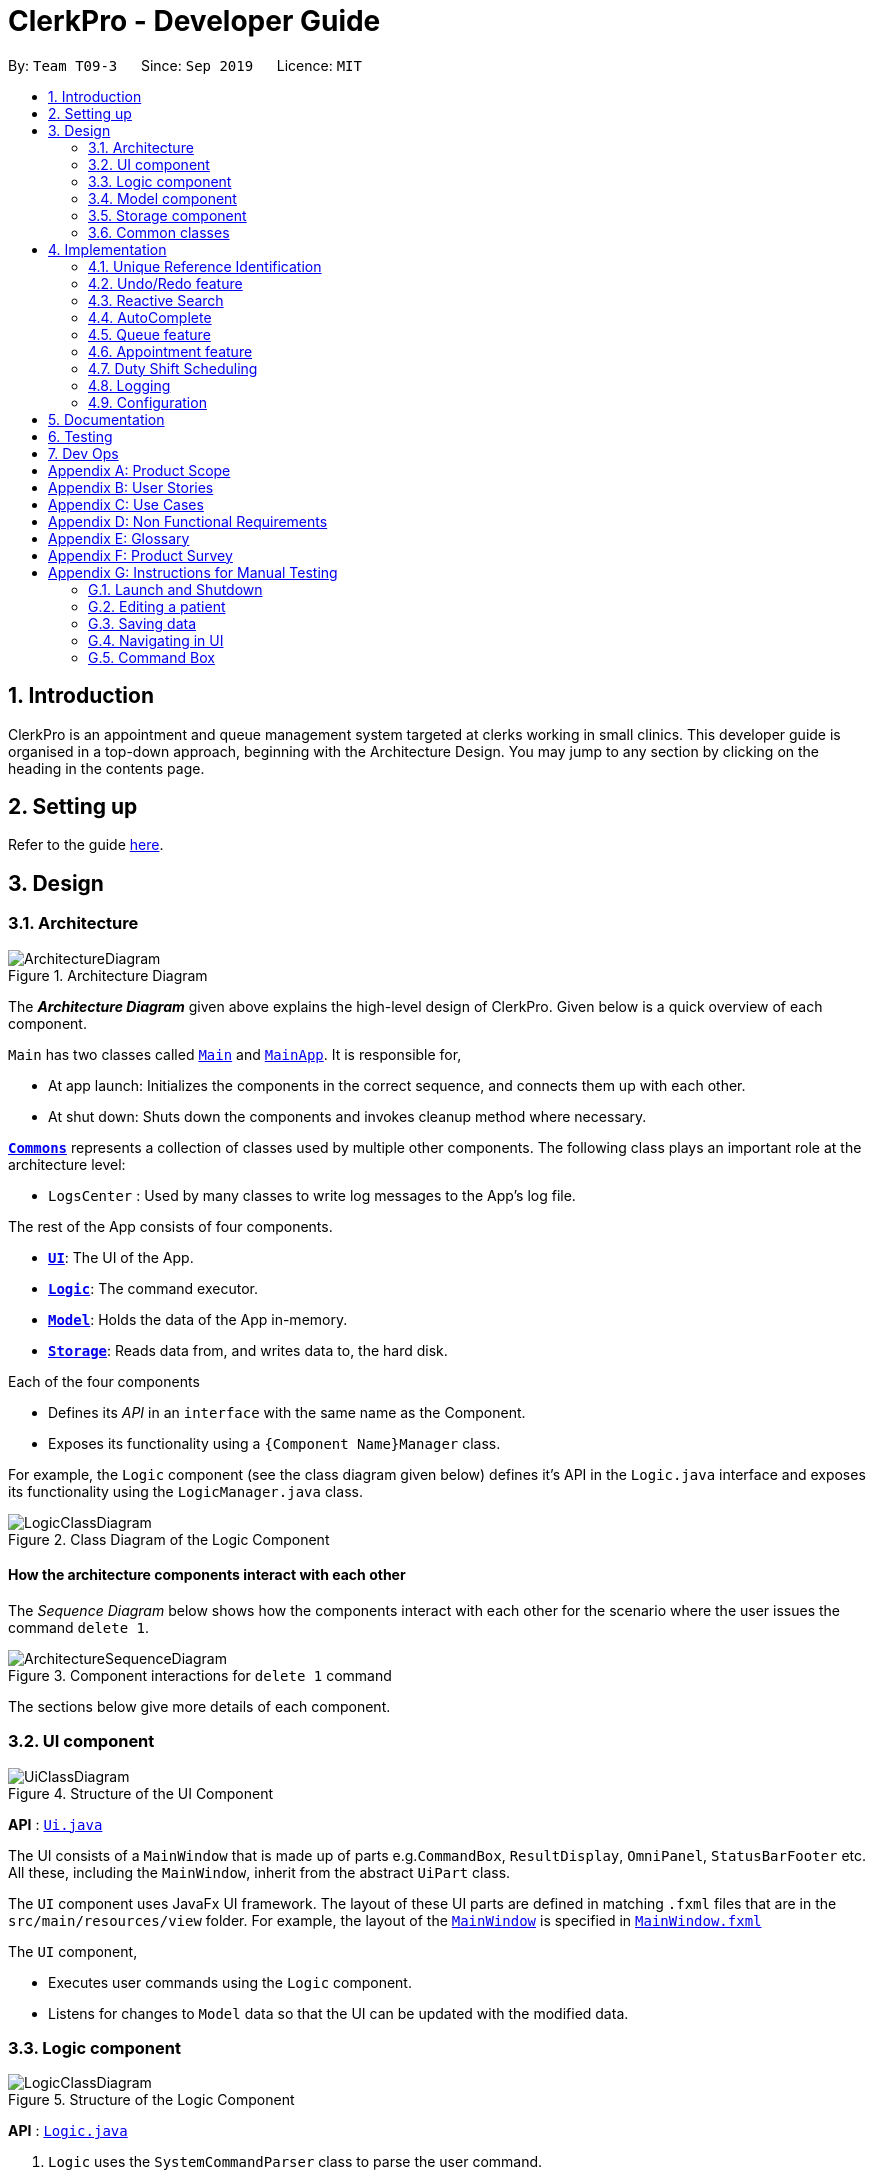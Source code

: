 = ClerkPro - Developer Guide
:site-section: DeveloperGuide
:toc:
:toc-title:
:toc-placement: preamble
:sectnums:
:imagesDir: images
:stylesDir: stylesheets
:xrefstyle: full
ifdef::env-github[]
:tip-caption: :bulb:
:note-caption: :information_source:
:warning-caption: :warning:
endif::[]
:repoURL: https://github.com/AY1920S1-CS2103T-T09-3/main/

By: `Team T09-3`      Since: `Sep 2019`      Licence: `MIT`

== Introduction

ClerkPro is an appointment and queue management system targeted at clerks working in small clinics.
This developer guide is organised in a top-down approach, beginning with the Architecture Design.
You may jump to any section by clicking on the heading in the contents page.

== Setting up

Refer to the guide <<SettingUp#, here>>.

== Design

[[Design-Architecture]]
=== Architecture

.Architecture Diagram
image::ArchitectureDiagram.png[]

The *_Architecture Diagram_* given above explains the high-level design of ClerkPro. Given below is a quick overview of each component.

`Main` has two classes called link:{repoURL}/src/main/java/seedu/address/Main.java[`Main`] and link:{repoURL}/src/main/java/seedu/address/MainApp.java[`MainApp`]. It is responsible for,

* At app launch: Initializes the components in the correct sequence, and connects them up with each other.
* At shut down: Shuts down the components and invokes cleanup method where necessary.

<<Design-Commons,*`Commons`*>> represents a collection of classes used by multiple other components.
The following class plays an important role at the architecture level:

* `LogsCenter` : Used by many classes to write log messages to the App's log file.

The rest of the App consists of four components.

* <<Design-Ui,*`UI`*>>: The UI of the App.
* <<Design-Logic,*`Logic`*>>: The command executor.
* <<Design-Model,*`Model`*>>: Holds the data of the App in-memory.
* <<Design-Storage,*`Storage`*>>: Reads data from, and writes data to, the hard disk.

Each of the four components

* Defines its _API_ in an `interface` with the same name as the Component.
* Exposes its functionality using a `{Component Name}Manager` class.

For example, the `Logic` component (see the class diagram given below) defines it's API in the `Logic.java` interface and exposes its functionality using the `LogicManager.java` class.

.Class Diagram of the Logic Component
image::LogicClassDiagram.png[]

[discrete]
==== How the architecture components interact with each other

The _Sequence Diagram_ below shows how the components interact with each other for the scenario where the user issues the command `delete 1`.

.Component interactions for `delete 1` command
image::ArchitectureSequenceDiagram.png[]

The sections below give more details of each component.

[[Design-Ui]]
=== UI component

.Structure of the UI Component
image::UiClassDiagram.png[]

*API* : link:{repoURL}/src/main/java/seedu/address/ui/Ui.java[`Ui.java`]

The UI consists of a `MainWindow` that is made up of parts e.g.`CommandBox`, `ResultDisplay`, `OmniPanel`, `StatusBarFooter` etc. All these, including the `MainWindow`, inherit from the abstract `UiPart` class.

The `UI` component uses JavaFx UI framework. The layout of these UI parts are defined in matching `.fxml` files that are in the `src/main/resources/view` folder. For example, the layout of the link:{repoURL}/src/main/java/seedu/address/ui/MainWindow.java[`MainWindow`] is specified in link:{repoURL}/src/main/resources/view/MainWindow.fxml[`MainWindow.fxml`]

The `UI` component,

* Executes user commands using the `Logic` component.
* Listens for changes to `Model` data so that the UI can be updated with the modified data.

[[Design-Logic]]
=== Logic component

[[fig-LogicClassDiagram]]
.Structure of the Logic Component
image::LogicClassDiagram.png[]

*API* :
link:{repoURL}/src/main/java/seedu/address/logic/Logic.java[`Logic.java`]

.  `Logic` uses the `SystemCommandParser` class to parse the user command.
.  This results in a `Command` object which is executed by the `LogicManager`.
    * A `Command` object can be classified as one of two types, a `ReversibleCommand` and a `NonActionableCommand`.
    * A `ReversibleCommand` refers to any command which modifies the data in the system's model.
        To enable the user to revert their changes, the actions of such commands needs to be reversible.
    * Conversely, a `NonActionableCommand` only reads data from the system's model without modifying it.

.  The command execution can affect the `Model` (e.g. adding a patient).
    *  If the user intends to execute a reversible command, a `ReversibleActionPairCommand` is created and pushed into an undo stack.
        This action pair command contains a pairing of of the action itself and its inverse.
        (e.g. Pairing 'add person A' and 'delete person A' command).
    *  If the user intends to execute a `NonActionableCommand`, the command will be directly executed.
.  The result of the command execution is encapsulated as a `CommandResult` object which is passed back to the `Ui`.
.  In addition, the `CommandResult` object can also instruct the `Ui` to perform certain actions, such as displaying help to the user.

. Handles the mutli-threading of reactive search requests by the user.
    * When the user is searching for an existing entry, the system will attempt to filter through the results as the user types.

    * Each key stroke will trigger a new reactive search request which is processed on a separate thread.
        This is done to avoid lagging the UI.

    * If a new reactive search request is triggered before the previous request has been completed.
        The previous request thread will be interrupted before the new request thread is allowed to be executed.

    * The execution of a reactive search differs from the normal command, in the way that it only allows the execution of `NonActionableCommand` types.
        Hence, there is no modification of any data in the system's model when executing a reactive search.

// tag::queueuml[]

Given below is the Sequence Diagram for interactions within the `Logic` component for the `enqueue E0000001A` API call.

.Interactions inside the Logic Component for the `enqueue E0000001A` Command.
image::EnqueueSequenceDiagram.png[]

[[Design-Model]]
=== Model component

.Structure of the Model Component
image::ModelOverviewClassDiagramV3.png[]
// end::queueuml[]
*API* : link:{repoURL}/src/main/java/seedu/address/model/Model.java[`Model.java`]

==== Overall Model component
The `Model`,

* stores a `UserPref` object that represents the user's preferences.

* does not depend on any of the other three components: `Logic`, `Ui`, and `Storage`.

* consists of 3 sub-components: `QueueManager`, `AddressBook` and `AppointmentBook`.

* stores the details of patients and staff in 2 separate instances of `AddressBook`.

* stores the patients' appointments and duty shifts of staff doctors in 2 separate instances of `Appointment Book.

* exposes an unmodifiable `ObservableList<Person>` and `ObservableList<Event>` that can be 'observed' e.g. the UI can be bound to this list so that the UI automatically updates when the data in the list change.

* stores a unique list of `Tags` and `ReferenceId`, which `Person` can reference. This would allow `Address Book` to only require one `Tag` object per unique `Tag`, instead of each `Person` needing their own `Tag` object.

The `QueueManager`,

* stores a `QueueList` object that represents the queue.
* stores a `UniqueElementList<Room>` which represents a list of consultation rooms where staff doctors are stationed.


The `AddressBook`,

* stores a `Person` object that, depending on its usage, can represent either a staff doctor or patients.
* stores a `UniquePersonList` which represents a list of all registered doctors or patients.


The `AppointmentBook`,

* stores a `Event` object that, depending on its usage, can represent either a patient's appointment and staff duty shift.
* stores a `UniquePersonList` which represents a list of all registered appointments or shifts.



// tag::storage[]
[[Design-Storage]]
=== Storage component

.Structure of the Storage Component
image::StorageClassDiagramV2.png[]

*API* : link:{repoURL}/src/main/java/seedu/address/storage/Storage.java[`Storage.java`]

The `Storage` component,

* saves `UserPref` objects in json format and read it back.
* saves and read data of the particulars of patients and doctors in json format.
* saves and read data of the Appointments and duty shifts data in json format.

`JsonAddressBookStorage` class is reused to store the details of both doctors and patients.
Likewise, the `JsonAppointmentBookStorage` class can be reused to store the details of both staff duty shifts and patient's appointments.

// end::storage[]

[[Design-Commons]]
=== Common classes

Classes used by multiple components are in the `seedu.addressbook.commons` package.

== Implementation

This section describes some noteworthy details on how certain features are implemented.

=== Unique Reference Identification

In ClerkPro, each person is assigned a unique `ReferenceId`.
    Appointments and duty shifts are tagged to the respective patients and doctors through the use of `ReferenceId`.

This unique reference identifier consist of two parts:

    . a unique case-insensitive string, which consist of 9 alphanumeric characters, referring to its unique ID
    . a boolean referring to whether the reference identifier belonged to a person who is registered as a patient or a staff doctor.

// tag::undoredo[]
=== Undo/Redo feature

The undo/redo feature allows users to revert the action of a command or redo a command action that has been undone.

==== Current Implementation

We use a pairing of two commands to describe any action that can be undone.
This pairing is encapsulated as a `ReversibleActionPairCommand`, which consists of the command to be executed and its inverse.

Consider that our appointment management system provides the user the ability to
add, cancelling and reschedule an appointment using the commands named
`AddApptCommand`, `CancelApptCommand`, `EditApptCommand` respectively.

By executing the `CancelApptCommand`, we can mimic the undo functionality of the `AddApptCommand`,
which is simply cancelling the same appointment the `AddApptCommand` had scheduled.







Unlike implementing the undo functionality into every command that modifies the database of our system,
we can mimic these undo functionality by pairing and executing existing commands which are available to us.


The following activity diagram summarises what happens when a user executes a new command:

.Commit Activity Diagram
image::CommitActivityDiagram.png[]






A Command can be classified as one of two types, a `ReversibleCommand` or `NonActionableCommand`.
A `ReversibleCommand` refers to any command which modifies the data stored by the system.
Conversely, a `NonActionableCommand` only reads data from the system's model without modifying it.

The undo/redo mechanism is facilitated by the `CommandHistory` class, which is found in the `logic` component.
The history class stores commands that can be undone as a `ReversibleActionPairCommand`,
which describes a pairing of two `ReversibleActionCommand`, the first command being the action to be executed and its inverse.
(e.g. Pairing 'add event A' and 'delete event A' command).



With such an implementation, our design can conform to the Command pattern without violating the Single Responsibility Principle.
Moreover, this implementation is less likely to face performance issues in terms of memory usage, compared to the Memento Pattern,
which implements the undo capability by storing an instance of every previous state of the application in memory.




The design of `CommandHistory` uses the Command pattern, a common design pattern often used in software engineering.
It implements the following operations:

* `CommandHistory#addToCommandHistory()` -- Saves the most recent command that modifies the system's model in its undo history.
* `CommandHistory#performUndo()` -- Performs the inverse operation to restore the system to its previous state.
* `CommandHistory#performRedo()` -- Restores a previously undone state by re-executing the respective undone command.
* `CommandHistory#canUndo()` -- Checks if there are previous states to be restored
* `CommandHistory#canRedo()` -- Checks if the a previously undone state can be restored

These operations are all contained within the `Logic` component and do not depend on any other components.
Given below is an example usage scenario and how the undo/redo mechanism behaves at each step.

Step 1. The user launches the application for the first time. The `CommandHistory` will be initialised with an empty undo and redo stack.

Step 2. The user executes `newpatient ... -name Mark` command which registers a new patient named `Mark` with the unique id of `S9729970A`.
The `newpatient` command creates a `ReversibleActionPairCommand`, which pairs of a `RegisterPatientCommand` and `UnregisterPatientCommand`.
After the invoking execution of the `RegisterPatientCommand`, the whole `ReversibleActionPairCommand` is pushed to the undo history stack
via the `CommandHistory#addToCommandHistory()`

image::UndoRedoState0.png[]

Step 3. The user executes `enqueue S9729970A` command to add a patient whose reference id matches `S9729970A`.
    The `enqueue` command also calls the `CommandHistory#addToCommandHistory()`, which pushes the enqueue action pair into the command history stack.

image::UndoRedoState1.png[]

Step 4. The user executes `newpatient ... -name John Doe` to register a new patient. Similar to the previous command, also causes another action pair to be added into the command history undo stack.

image::UndoRedoState2.png[]

[NOTE]
If a command fails its execution, it will not call `CommandHistory#performRedo()`. Hence, the command will not be saved into the command history.

Step 5. The user now decides that adding the patient was a mistake, and decides to undo that action by executing the `undo` command.
The `undo` command will call `CommandHistory#performUndo()`.
This invokes the `UnregisterPatientCommand` which reverts the system to its previous state,
and moves the action from the top undo stack to the top of the redo history stack.

image::UndoRedoState3.png[]

[NOTE]
If the undo stack is empty then there are no previous states to be restored. The `undo` command uses `Model#canUndoAddressBook()` to check if this is the case. If so, it will return an error to the user rather than attempting to perform the undo.

The following sequence diagram shows how the undo operation works:

.Undo Sequence Diagram
image::UndoSequenceDiagram.png[]

NOTE: The lifeline for `UndoCommand` should end at the destroy marker (X) but due to a limitation of PlantUML, the lifeline reaches the end of diagram.

The `redo` command does the opposite -- it calls `CommandHistory#performRedo()` which restores the address book to that state by invoking the original command again.

[NOTE]
If the `commandRedoHistory` is empty, then there are no undone states to restore. The `redo` command uses `Model#canRedoAddressBook()` to check if this is the case. If so, it will return an error to the user rather than attempting to perform the redo.

Step 5. The user then decides to execute the command `patient S9482963D`.
A command that searches for a patient whose id matches `S9482963D`,
only reads and does not modify any data from the model.
Such commands will not call `CommandHistory#addToCommandHistory()`,
`CommandHistory#performUndo()`, `CommandHistory#performRedo()`.

Thus, the undo and redo stacks remain unchanged.

image::UndoRedoState4.png[]

Step 6. The user executes `newappt ...` to schedule a new appointment for a patient.
This action invokes `CommandHistory#addToCommandHistory()`, pushing the new action pair command in the undo stack.
However, the commands in the `commandRedoHistory` stack will be purged.

We designed it this way because it no longer makes sense to redo the `newpatient ... -name John Doe`​ command. This is the behavior that most modern desktop applications follow.

image::UndoRedoState5.png[]




==== Design Considerations

===== Aspect: How undo & redo executes

* *Alternative 1 (current choice):* Pair Individual commands with their inverse action.
+
[cols="1,10"]
|===
|*Pros*|
1. Use less memory (e.g. for `delete`, just save the person being deleted).
|*Cons*|
1. Must ensure that the implementation of each individual command are correct.
2. Must ensure that commands are paired
|===

* *Alternative 3:* Individual command knows how to undo/redo by itself.
+
[cols="1,10"]
|===
|*Pros*|
1. Use less memory (e.g. for `delete`, just save the person being deleted).
|*Cons*|
1. Must ensure that the implementation of each individual command are correct.
|===


* *Alternative 2:* Save the entire address book.
+
[cols="1,10"]
|===
|*Pros*|
1. Implementation is easy.
|*Cons*|
1. May have performance issues in terms of memory usage.
|===

===== Aspect: Data structure to support the undo/redo commands

* *Alternative 1 (current choice):* Use a list to store the history of address book states.
+
[cols="1,10"]
|===
|*Pros*|
1. Easy for new Computer Science student undergraduates to understand, who are likely to be the new incoming developers of our project.
|*Cons*|
1. Logic is duplicated twice. For example, when a new command is executed, we must remember to update both `HistoryManager` and `VersionedAddressBook`.
|===

* *Alternative 2:* Use `HistoryManager` for undo/redo
+
[cols="1,10"]
|===
|*Pros*|
1. We do not need to maintain a separate list, and just reuse what is already in the codebase.
|*Cons*|
1. Requires dealing with commands that have already been undone: We must remember to skip these commands. Violates Single Responsibility Principle and Separation of Concerns as `HistoryManager` now needs to do two different things.
|===

// end::undoredo[]

// end::reactivesearch[]
// tag::reactivesearchIntro[]

=== Reactive Search

The main concept behind reactive searching is to provide feedback to the user of their search results for
a given keyword as they type. However, filtering larger data sets may be a time consuming process.
Hence, the queries are processed on a separate thread to avoid blocking the `UI` thread.

// end::reactivesearchIntro[]

This is achieved in two phases:

==== Phase 1: UI invoking a Reactive Search Request

Similar to eager evaluation, Reactive Search attempts to process commands if it does not mutate the storage. Otherwise it does a simple redirect to the tab relevant to the command.

image::ReactiveSearchSequenceDiagram.png[]

After which, changes to the ObservableList will trigger the updateItem listener in UI. And since each graphical update is fast and can only be executed from the JavaFX main application thread, we defer each of them via Platform.run() so that the FX main application thread can execute them in order whenever it is free.

[source, java]
----
class EventListViewCell extends ListCell<Event> {
    @Override
    protected void updateItem(Event event, boolean empty) {
        super.updateItem(event, empty);

        if (empty || event == null) {
            Platform.runLater(() -> setGraphic(null));
        } else {
            Platform.runLater(() -> setGraphic(new EventCard(event, getIndex() + 1, displayStatus).getRoot()));
        }
    }
}
----

Hence, this ensures the main FX application thread is always polling for user inputs or graphical updates and handles them rapidly as they are lightweight tasks.


==== Phase 2: Multi-threading and synchronisation of Reactive Search requests

// tag::reactivesearchthreading[]

If the `UI` triggers another reactive search request before previous request is completed,
the thread of the previous request is first interrupted and joined to the thread of the new request.
Only after the previous thread has been successfully interrupted, the new request will be processed.
This is done to ensure that the UI thread only displays the results of the latest request.

.Sequence Diagram showing how the multi-threading is handled.
image::ReactiveSearchThreadingSequenceDiagram.png[]

// end::reactivesearchthreading[]

// end::reactivesearch[]

// tag::autocomplete[]

=== AutoComplete

We are using Prefix Tree which is known as a Trie for AutoComplete. This gives us a worst case time complexity of O(m), where m is length of the search string. While the space complexity is O(bm), where b is number of unique characters used, m is length of longest word stored.

.AutoComplete Sequence Diagram
image::AutoCompleteSequenceDiagram.png[]

===== Aspect: Data structure to implement AutoComplete

* *Alternative 1 (current choice):* Using Trie (as known as Prefix Tree).
+
[cols="1,10"]
|===
|*Pros*|
1. Search Time Complexity Efficient: O(m), where m is length of searched word. +
2. One of the most natural data structure for text prediction.
|*Cons*|
1. Requires initialisation. +
2. Requires rebuilding of strings.
|===

* *Alternative 2:* Using ArrayList.
+
[cols="1,10"]
|===
|*Pros*|
1. Extremely simple to implement.
|*Cons*|
1. Search Time Complexity Inefficient: O(nm), where n is number of words and m is length of searched word.
|===

// end::autocomplete[]

// tag::queue[]
=== Queue feature
The queue feature allows the user to enqueue and dequeue a patient from the queue.

* e.g. `enqueue 003A` - Enqueues the patient with `referenceId` 003A.
* e.g. `next 1` Serves the next patient in queue and allocates him/her to room 1.

Queue supports a few basic commands:

* Enqueue -- Enqueues a patient into the queue. +
Format: `enqueue <PATIENT_REFERENCE_ID>`
* Dequeue -- Dequeues a patient from the queue. +
Format: `dequeue <QUEUE_INDEX>`
* Next -- Assigns the next patient in the queue to a doctor. +
Format: `next <ENTRY_ID>`
* Break -- Avoids directing patients to a doctor. e.g. Doctor is on a lunch break +
Format: `break <ENTRY_ID>`
* Resume -- Allows patients to be directed to a doctor. e.g. Doctor is back from his/her break. +
Format: `resume <ENTRY_ID>`

==== Current Implementation
The queue will be displayed in a list.

The following activity diagram summarizes what happens when a user executes an enqueue command:

.Enqueue Activity Diagram
image::EnqueueActivityDiagram.png[]

The following activity diagram summarizes what happens when a user executes a next command:

.Next Activity Diagram
image::NextActivityDiagram.png[]

Below is an example usage of the queue feature.

Step 1: User enters the `enqueue E0000001A` command.

Step 2: The command then calls Model#enqueuePatient to enqueue the patient into the queue.

Step 3: Patient will then displayed in the queue.

// end::queue[]

// tag::appointment[]
=== Appointment feature

The Appointment feature enables users to manage appointments for patients by providing basic Create, Read, Update, Delete (CRUD) of appointments. User is also able to find missed appointments and settle each missed appointment efficiently.

* e.g. `newappt -id E0000001A -start 01/12/19 0900 -end 01/12/19 0940 -reoccur m -num 2` - creates two monthly reoccurring appointments to patient whose `referenceId` is E0000001A.
* e.g. `editappt -entry 1 -start 01/12/19 1000 -end 01/12/19 1040` - edits a patient's first appointment timing to be the input timing if there is no conflict with doctor's duty shift.



The number of scheduled appointments cannot be more than the number of on-duty staff doctors at any given time.

==== Current Implementation
The current appointment feature is implemented using a list which works like a balanced binary search tree. This allows us to search for an appointment within O(logn) instead of O(n) time, where n is the number of appointments in the list.

The Appointment feature contains multiple operations to indirectly manipulate the `UniqueEventList`. The implemented operations include:

`newappt` Command - Creates an new appointment or reoccurring appointments for a patient.

`ackappt` Command - Acknowledges an appointment whenever the patient checks in with the clerk.

`appointments` Command - Lists all upcoming appointments or appointments which involves the patient whose referenceId contains a certain keyword.

`editappt` Command - Edits an appointment timing.

`cancelappt` Command - Cancels an appointment.

`missappt` Command - Lists all missed appointments.

`settleappt` Command - Removes a missed appointment.

The appointment class diagram below illustrates the interactions between the Appointment class and associated classes.

.Appointment class diagram
image::AppointmentClassDiagram.png[]

he appointment will be rejected by the system, if there are insufficient staff doctors on duty at the time of the appointment. +
Each `Appointment` object consists of a `PersonReferenceId`, `Timing`, `Status`. `Timing` class has 2 `DateTime` objects which indicates the start and end time of the `appointment`. The `UniqueEventList` contains 0 or more appointments.

The current implementation of `Appointment` checks with `patient` object by the unique `referenceId` and also checks the timing with doctors' dutyRoster. If the `referenceId` exists within the Model#UniquePersonList and the timing is valid, then the `Appointment` object is constructed. This ensures that the patient is registered before making any appointments and the appointment's timing is valid.

The appointment will be rejected by the system, if there are insufficient staff doctors on duty at the time of the appointment. +

Before an appointment can be scheduled, the system first checks the total number of staff doctors on duty in that timeslot. Next, the system checks the existing appointments in that timeslot. If the number of appointments in that timeslot is less than the number of doctors, the appointment will be scheduled. Otherwise, the appointment will not be scheduled.

==== `newappt` Command
The `newappt` command is similar to the `new` command of patient and doctor. The command takes in the parameters required to construct `ReferenceId`, `DateTime` and `Status`. The image below shows how the `Appointment` object is constructed.

The following activity diagram summarizes what happens when a user executes a `AddAppointment` command:

.Interactions Inside the Logic Component when a user executes a `newappt` command
image::AddAppointmentActivityDiagram.png[]

==== `ackappt` command

The `ackappt` command marks the patient's the most upcoming appointment as acknowledged only if it is on the same day and it is before the appointment's end time and also updates `UniqueEventList` to display the rest appointments belonging to the patient.

==== `appointments` Command

The `appointments` command works in two different ways.

Case 1: `appointments referenceId`

The `appointments` command searches for appointments that belong to the patient based on the given `referenceId`. The filtered appointments are found in `ModelManager`. The list is instantiated by filtering the `UniqueEventList` using `EventContainsKeywordPredicate` which is created from the `ReferenceId` argument supplied by the user.

Case 2: `appointments`

If the `appointments` command is executed without any other arguments, it executes with the predicate `EventContainsApprovedStatusPredicate`. updateFilteredAppointmentList() is called and the entire list of upcoming appointments is shown to the user.

==== `editappt` Command
The following activity diagram summarizes what happens when a user executes a `editappt` command:

.Interactions Inside the Logic Component when a user executes a `editappt` command

image::ChangeAppointmentActivityDiagram.png[]

==== `cancelappt` Command

`cancelappt` simply takes in the index of the target appointment to cancel according to the displayed appointment list.

Given below is the sequence diagram for interactions within the `Logic` component for the `execute("cancelappt 1")` API call.

.Interactions Inside the Logic Component for the `cancelappt 1` Command
image::CancelAppointmentSequenceDiagram.png[]

==== `missappt` Command

The `missappt` command displays appointments that patients did not attend. The filtered appointments are found in `ModelManager`. The list is instantiated by filtering the `UniqueEventList` using `EventsMissedPredicate` which checks all APPROVED-Status appointments' end times with current time.

==== `settleappt` Command

The `settleappt` command helps users to remove any missed appointments once users have settled it. It will also update `UniqueEventList` to display the rest of the missed appointments.

In future implementations, i.e. v2.0, the valid timing slot will be given based on the doctor's availability. This ensures users can easily choose a slot to arrange appointments for patients.

==== Design Considerations

===== Aspect:  How to store Timing fields

* **Alternative 1 (current choice):** Create `DateTime` and `Timing` class to store
** Pros: Makes it easier to calculate timings and clashes between multiple appointments with different timing field.
** Cons: Requires additional code to implement Timing class and interact with other common methods that rely on DateTime.
* **Alternative 2:** Store as Strings
** Pros: Makes it easier to implement.
** Cons: Requires additional code to convert into `DateTime` class when carrying out calculating methods.

===== Aspect: display appointments

* **Alternative 1 (current choice):** Display appointments in a tab
** Pros: Creates an intuitive and easily navigable screen to display appointments.
** Cons: Decreases the efficiency of CLI by having to use GUI inputs.
* **Alternative 2:** Keeps the onscreen clutter at a minimum and stays in line with the CLI concept.
** Pros: Makes it easier to implement.
** Cons: Increases difficulty in freely accessing appointments.
// end::appointment[]

// tag::shift[]
=== Duty Shift Scheduling

The duty shift scheduling provides users the ability to schedule duty shifts for doctors. It can help doctors to check, add, edit duty shifts efficiently.

* e.g. `newshift -id W0000001A -start 01/11/19 0900 -end 01/12/19 2100 -reoccur m -num 2` - allows the user to create two monthly reoccurring duty shifts to doctor whose `referenceId` is W0000001A.
* e.g. `editshift -entry 1 -start 02/12/19 0900 -end 02/12/19 2100` - allows the user to change a doctor's first duty shift to be the input timing if there is no conflict with appointments.

==== Current Implementation
The duty shift scheduling contains multiple operations to indirectly manipulate the `UniqueEventList`. The implemented operations include:

`newshift` Command - Adds a duty shift or reoccurring duty shifts to a doctor.

`shifts` Command - Lists all duty shifts involving the doctor's referenceId which contains the keyword.

`editshift` Command - Change a current duty shift's timing.

`cancelshift` Command - Cancels duty shift.

Each Duty Shift is an `Event` object consists of a `PersonReferenceId`, `Timing`, `Status`. `Timing` class has 2 `DateTime` object as they indicate the start and end times of the duty shift.

The current implementation of duty shift checks with doctor object by the unique `referenceId` and also checks the timing with appointments. If the `referenceId` exists within the Model#UniquePersonList and the timing is valid, then the duty shift is constructed. This ensures that the doctor is registered and the duty shift's timing is valid before making any duty shifts.

The duty  shift will be rejected by the system, if there are insufficient staff doctors on duty at the given time. +

Before a duty shift's time can be edited, the system first checks the total number of staff doctors on duty in that timeslot. Next, the system checks the existing appointments in that timeslot. If the number of appointments in that timeslot is less than the number of doctors, the duty shift's time will be changed. Otherwise, the duty shift will not be allowed to edit.

==== `newshift` Command
The `newshift` command behaves similarly to the `new` command used for patient and doctor. The command takes in the parameters required to construct `ReferenceId`, `DateTime` and `Status`.

==== `shifts` Command

The `shifts` command works in two different ways.

Case 1: `shifts ReferenceId`

The shifts command searches for duty shifts that belong to the doctor based on the given `ReferenceId`. The filtered shifts are found in `ModelManager`. The list is instantiated by filtering the `UniqueEventList` using `EventContainsKeywordPredicate` which is created from the `referenceId` argument supplied by the user.

Case 2: `shifts`

The shifts behaves similarly to `shifts ReferenceId` when it does not take in any other arguments. Instead, it automatically executes with the predicate `EventContainsApprovedStatusPredicate`. updateFilteredEventList() is called and the entire list of the upcoming duty shifts is shown to the user.

==== `editshift` Command
The following activity diagram summarizes what happens when a user executes a `editshift` command:

.Interactions Inside the Logic Component when a user executes a `editshift` command

image::ChangeShiftActivityDiagram.png[]

==== `cancelshift` Command

`cancelshift` simply takes in the index of the target duty shift to cancel according to the displayed shift list.

// end::shift[]

=== Logging

We are using `java.util.logging` package for logging. The `LogsCenter` class is used to manage the logging levels and logging destinations.

* The logging level can be controlled using the `logLevel` setting in the configuration file (See <<Implementation-Configuration>>)
* The `Logger` for a class can be obtained using `LogsCenter.getLogger(Class)` which will log messages according to the specified logging level
* Currently log messages are output through: `Console` and to a `.log` file.

*Logging Levels*

* `SEVERE` : Critical problem detected which may possibly cause the termination of the application
* `WARNING` : Can continue, but with caution
* `INFO` : Information showing the noteworthy actions by the App
* `FINE` : Details that is not usually noteworthy but may be useful in debugging e.g. print the actual list instead of just its size

[[Implementation-Configuration]]
=== Configuration

Certain properties of the application can be controlled (e.g user prefs file location, logging level) through the configuration file (default: `config.json`).

== Documentation

Refer to the guide <<Documentation#, here>>.

== Testing

Refer to the guide <<Testing#, here>>.

== Dev Ops

Refer to the guide <<DevOps#, here>>.

[appendix]
== Product Scope

*Target user profile*:

* has a need to manage a significant number of patients and doctors
* is a clerk/receptionist working at a small clinic
* prefer desktop apps over other types
* can type fast
* prefers typing over mouse input
* is reasonably comfortable using CLI apps

*Value proposition*: manage queue and appointments faster than a typical mouse/GUI driven app

// tag::userstories[]
[appendix]
== User Stories

Priorities: High (must have) - `* * \*`, Medium (nice to have) - `* \*`, Low (unlikely to have) - `*`

[width="59%",cols="22%,<23%,<25%,<30%",options="header",]
|=======================================================================
|Priority |As a ... |I want to ... |So that I can...
|`* * *` |new user |see usage instructions |refer to instructions when I forget how to use the App

|`* * *` |clerk|find out the upcoming appointments for given patients |

|`* * *` |clerk|update the doctors' details by typing commands and user details |

|`* * *` |clerk|add new doctors into system |

|`* * *` |clerk|edit patients' details | keep their particulars up to date

|`* * *` |clerk|register new patients with optional fields |

|`* * *` |clerk|add ad-hoc patients to the queue |

|`* * *` |clerk|search for patients using their name or phone number |

|`* * *` |clerk|look up how many patients are in the queue, on a side panel | recommend estimated time that the patient will be attended to

|`* * *` |clerk|look up patient using a reference id |

|`* * *` |clerk|reschedule appointments of patients |

|`* * *` |clerk|search for appointment slots easily | schedule appointments for patients easily

|`* * *` |clerk|assign a queue number to each patient in the queue |

|`* * *` |clerk|use the appointment scheduler | schedule appointments for my patients

|`* * *` |clerk |add reoccurring appointments| schedule new reoccurring appointments for my patients

|`* * *` |clerk|save time managing the queue | have more time to do my own work

|`* * *` |clerk|take note of the doctors that are on-shift | effectively direct patients to available doctors

|`* *` |clerk|remove a patient from the queue if they leave. |

|`* *` |clerk|view the number of patients who visited the clinic today |

|`* *` |clerk|schedule patient's follow up appointments |

|`* *` |clerk|find all patients who have missed their appointments | keep track of the list of patients whom I need to inform

|`* *` |clerk|see relevant information only | so that my focus is not lost

|`* *` |clerk|use auto-complete to predict my commands|save time on verifying its existence and correctness

|`* *` |clerk|quick-fill the command box with the suggestions of Auto-Complete|so that it reduces typing of the entire command

|`* *` |clerk|refer to command history|review entered commands that maybe incorrect

|`* *` |clerk|quick-fill the command box with history commands|inputting last few commands is easier

|`* *` |receptionist|use the undo and redo feature | to remedy any mistakes

|`* *` |clerk|acknowledge appointments if patients are present for their appointments | keep track of patients who came for their appointments

|`* *` |clerk|tag patient with known allergies | keep track of their allegies

|`* *` |clerk|cancel appointments for patients | free up appointment time slots
|=======================================================================
// end::userstories[]

// tag::queueusecase[]
[appendix]
== Use Cases

(For all use cases below, the *System* is the `ClerkPro` and the *Actor* is the `user`, unless specified otherwise)

[discrete]
=== Use case: Add patient into queue (UC1)

*MSS*

1.  New patient arrives at the clinic
2.  User wants to add new patient into the queue
3.  System adds the patient into the queue

Use case ends.

*Extensions*

* 2a. User inputs invalid format

** 2a1. System requests for correct input format. +
+
Use case resumes at step 2.

[discrete]
=== Use case: Remove person from queue (UC2)

*MSS*

1.  Patient wants to leave
2.  User requests to remove patient from the queue
3.  System removes the patient from queue

Use case ends.

*Extensions*

[none]
* 2a. Person is not in queue
+
Use case ends.

* 3a. The given index is invalid.
+
[none]
** 3a1. System shows an error message.
+
Use case resumes at step 2.

[discrete]
=== Use case: Serve next patient (UC3)

*MSS*

1.  Patient exits from room 1
2.  User requests to allocate patient into room 1
3.  System removes the patient from queue and allocates him/her to room 1

Use case ends.

*Extensions*

[none]
* 2a. Doctor is resting
+
Use case ends.

* 3a. The given index is invalid.
+
[none]
** 3a1. System shows an error message.
+
Use case resumes at step 2.

[discrete]
=== Use case: Doctor takes a break (UC4)

*MSS*

1.  User requests to avoid directing patients to the doctor in room 1
2.  System sets the doctor to be on break

Use case ends.

*Extensions*

[none]
* 1a. Doctor is already on break
+
** 1a1. System shows an error message.
+
Use case ends.

* 2a. The given index is invalid.
+
[none]
** 2a1. System shows an error message.
+
Use case resumes at step 1.

[discrete]
=== Use case: Doctor resumes his/her duty (UC5)
Pre-condition: Doctor is on break

*MSS*

1.  User requests to start directing patients to the doctor in room 1
2.  System sets the doctor to be on duty

Use case ends.

*Extensions*

[none]
* 1a. Doctor is already on duty
+
** 1a1. System shows an error message.
+
Use case ends.

* 2a. The given index is invalid.
+
[none]
** 2a1. System shows an error message.
+
Use case resumes at step 1.

// end::queueusecase[]
[discrete]
=== Use case: Add new a appointment (UC6)
Pre-condition: Patient exists in the system

*MSS*

1.  Patient wants to have a new appointment
2.  User wants to add a appointments for the patient
3.  ClerkPro adds this appointment

Use case ends.

*Extensions*

* 2a. User inputs invalid format
+

** 2a1. ClerkPro requests for correct input format +

** 2a2. User inputs correct format +
+

Steps 2a1-2a2 are repeated until the appointment has the correct format +

Use case resumes at step 2

* 2b. User inputs a appointment which is conflicted with other appointments and the appointment cannot be assigned to a doctor as all doctors has other appointments with other patients at that time.
+

** 2b1. User ask patient to make provide a new appointment timing  +

** 2b2. patient give a new appointment date +
+
Steps 2b1-2b2 are repeated until the appointment is not conflicted

+
Use case resumes at step 2.

[discrete]
=== Use case: Change appointment date (UC7)
Pre-condition: Patient’s appointment exists and Application is displaying the patient's list of appointments

*MSS*

1.  User provides a new time slots for a current apointment to change.
2.  ClerkPro updates the appointment date of the patient.

Use case ends.

*Extensions*

* 2a. Current appointment date is invalid format +

** 2a1. ClerkPro requests for correct input format +

** 2a2. User inputs correct format +
+
Steps 2a1-2a2 are repeated until the appointment has the correct format +


* 2b. Appointment date is conflict with other appointments +

** 2b1. User ask patient to make a new appointment  +

** 2b2. patient change appointment to another date +
+
Steps 2b1-2b2 are repeated until the appointment is not conflicted
+
Use case resumes at step 2

[discrete]
=== Use case: Find patients appointment (UC8)

*MSS*

1.  User requests to find patient's appointment list
2.  System retrieve and display patient's appointments

Use case ends.

*Extensions*

* 2a. patient is not exist +

+

** System displays an error message "No such patient"

Use case ends

[discrete]
=== Use case: cancel patient's appointment (UC9)
Pre-condition: Patient’s record exists

*MSS*

1.  User requests to retrieve patient's appointment list
2.  System finds and display patient's appointments
3.  User request to cancel patient’s appointment's timing.
4.  System updates patient’s appointments and patient's appointment list
5.  System displays success message of cancelling appointment's timing

Use case ends.

*Extensions*

* 2a. The system cannot find the requested patient’s record +

** 2a1. System displays an error message. "No such appointment"

Use case ends

[discrete]
=== Use case: Indicate that a doctor is on-duty and able to tend to patients (UC10)
Pre-condition: Details of the doctor is already registered in system.

*MSS*

1.  User finds the doctor using either his/her name or staff id.
2.  User assigns the on-duty doctor to a consultation room.
3.  System updates the ui to display the available consultation rooms and doctors.

Use case ends.

*Extensions*

[none]
* 2a. Consultation room has already been taken.
[none]
** 2a1. System shows an error message. Informing the user that the room has already been assigned to another doctor.

* Use case ends.

[none]
* 2b. Doctor has already been assigned to a consultation room.
[none]
** 2b1. System shows an error message. Informing the user that the doctor has already been assigned to a room.

* Use case ends.

[discrete]
=== Use case: AutoCompleter (UC11)

*Actor:* Clerk

*Guarantees:*

1. Display suggestions of commands available from whatever has been typed.
2. Autofill of commands selected from AutoCompleter into Command Box.

*MSS:*

1. Clerk types "a" into the Command Box.
2. ClerkPro shows suggestions of commands available for "a".
3. Clerk selects a command from AutoCompleter.
4. ClerkPro auto-fills the selected command into Command Box.

Use case ends.

[discrete]
=== Use case: History (UC12)

*Actor:* Clerk

*Guarantees:*

1. Autofill of commands while traversing History.

*MSS:*

1. If AutoCompleter is not suggesting, Clerk can traverse history commands.
2. While traversing, the command box is auto-filled with the history command.

Use case ends.

[appendix]
== Non Functional Requirements

.  Should work on any <<mainstream-os,mainstream OS>> as long as it has Java `11` or above installed.
.  Should be able to hold up to 1,000,000 persons and 1,000,000 events without noticeable lag in User Interface within typical usage.
.  A user with above average typing speed for regular English text (i.e. not code, not system admin commands) should be able to accomplish most of the tasks faster using commands than using the mouse.
.  No internet required.
.  System allows user to undo incorrect or accidental destructive actions
.  App can be downloaded and run via a jar file

[appendix]
== Glossary

[[mainstream-os]] Mainstream OS::
Windows, Linux, Unix, OS-X

[[private-contact-detail]] Private contact detail::
A contact detail that is not meant to be shared with others

[appendix]
== Product Survey

*Product Name*

Author: ...

Pros:

* ...
* ...

Cons:

* ...
* ...

[appendix]

// tag::carbongridContribManualTesting[]

== Instructions for Manual Testing

Given below are instructions to test the app manually.

[NOTE]
These instructions only provide a starting point for testers to work on; testers are expected to do more _exploratory_ testing.

=== Launch and Shutdown

. Initial launch

.. Download the jar file and copy into an empty folder
.. Double-click the jar file +
   Expected: Shows the GUI with a set of sample contacts. The window size may not be optimum.

. Saving window preferences

.. Resize the window to an optimum size. Move the window to a different location. Close the window.
.. Re-launch the app by double-clicking the jar file. +
   Expected: The most recent window size and location is retained. If window settings under `preferences.json` is corrupted and becomes reasonably small or large, the default size of 800x600 will be used instead.

=== Editing a patient

. Editing a patient while certain patient(s) have been searched.

.. Prerequisites: Search for an interested person via `patient [<SEARCH_KEYWORD>]` then press kbd:[ENTER].
.. Test case: `editpatient -entry 1 -name test` +
   Expected: All patients will be listed again with the particular patient of index found after searching has his or her name modified to `test`.

=== Saving data

. Dealing with missed/corrupted data files

.. Prerequisites: Removing or Modifying files in data folder residing in same directory as `ClerkPro.jar`.
.. Test case: Deleting the entire data folder. +
   Expected: ClerkPro will attempt to access the folder. If it does not exists, the data folder will be automatically created with default settings. Other jsons beside `preferences.json` will be created upon modification of sample data loaded.
.. Test case: Corrupting data files by modifying its entries. +
   Expected: ClerkPro will try its best to parse the data. If it is not valid, it must be corrupted. Therefore the application will load up with default settings and sample data.

=== Navigating in UI

. Navigating with keyboard only

.. Test case: kbd:[TAB] key should change focus from the upper panels to Command Box and Command Box to Tab Bar. +
   Expected: When TabBar or Command Box is in focus, there should exist an indication of turquoise/blue border.
.. Test case: Both kbd:[UP] and kbd:[DOWN] keys should also work even if the selected item is of the first or last index. +
   Expected: When UP is pressed during a selected item in the list view or Tab Bar is of first index, it should brings the selection to the last index of the list view or Tab Bar. Vice versa for the last index when selected.

=== Command Box

. AutoComplete

.. Test case: *Any partial commands with leading spaces. +
   Expected: AutoComplete appears in an aligned overlay showing available commands for whatever has been typed.
.. Test case: `newpatient -id` with any number of leading spaces but at least one ending space(s). +
   Expected: AutoComplete does not suggest any other flags because its previous word is in a flag format.
.. Test case: `newpatient -id Mo-name` with any number of leading spaces but at least one ending space(s). +
   Expected: Since `Mo-name` is not a flag, AutoComplete should suggest all unused flags but not `-id`.
.. Test case: Lengthy Command in Command Box reaching the right-most end of the Command Box. +
   Expected: AutoComplete will display all suggestions visibly at the right-most end but will lose the perfect alignment since its impossible to align any further while staying visible to the user.
.. Test case: kbd:[UP] & kbd:[DOWN] & kbd:[ENTER] while focus is still on the Command Box. +
   Expected: The selection should change according to kbd:[UP] & kbd:[DOWN]. While kbd:[ENTER] should set the selected tag into the Command Box, instead of executing the unfinished Command.

. History

.. Prerequisites:
1. Some commands that has been entered regardless if it is invalid or valid.
2. Command Box is focused.
3. AutoComplete is not in action.
.. Test case: Press kbd:[UP] then kbd:[DOWN] +
   Expected: Upon kbd:[UP], current text in Command Box is replaced with previously entered command. Then after, pressing kbd:[DOWN] displays an empty command box since the last text that was in the Command Box is not entered and thus not part of history.

// end::carbongridContribManualTesting[]

